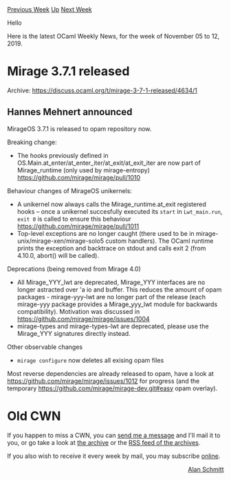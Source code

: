 #+OPTIONS: ^:nil
#+OPTIONS: html-postamble:nil
#+OPTIONS: num:nil
#+OPTIONS: toc:nil
#+OPTIONS: author:nil
#+HTML_HEAD: <style type="text/css">#table-of-contents h2 { display: none } .title { display: none } .authorname { text-align: right }</style>
#+HTML_HEAD: <style type="text/css">.outline-2 {border-top: 1px solid black;}</style>
#+TITLE: OCaml Weekly News
[[http://alan.petitepomme.net/cwn/2019.11.05.html][Previous Week]] [[http://alan.petitepomme.net/cwn/index.html][Up]] [[http://alan.petitepomme.net/cwn/2019.11.19.html][Next Week]]

Hello

Here is the latest OCaml Weekly News, for the week of November 05 to 12, 2019.

#+TOC: headlines 1


* Mirage 3.7.1 released
:PROPERTIES:
:CUSTOM_ID: 1
:END:
Archive: https://discuss.ocaml.org/t/mirage-3-7-1-released/4634/1

** Hannes Mehnert announced


MirageOS 3.7.1 is released to opam repository now.

Breaking change:
- The hooks previously defined in OS.Main.at_enter/at_enter_iter/at_exit/at_exit_iter are now part of Mirage_runtime (only used by mirage-entropy) https://github.com/mirage/mirage/pull/1010

Behaviour changes of MirageOS unikernels:
- A unikernel now always calls the Mirage_runtime.at_exit registered hooks -- once a unikernel succesfully executed its ~start~ in ~Lwt_main.run~, ~exit 0~ is called to ensure this behaviour https://github.com/mirage/mirage/pull/1011
- Top-level exceptions are no longer caught (there used to be in mirage-unix/mirage-xen/mirage-solo5 custom handlers). The OCaml runtime prints the exception and backtrace on stdout and calls exit 2 (from 4.10.0, abort() will be called).

Deprecations (being removed from Mirage 4.0)
- All Mirage_YYY_lwt are deprecated, Mirage_YYY interfaces are no longer astracted over 'a io and buffer. This reduces the amount of opam packages - mirage-yyy-lwt are no longer part of the release (each mirage-yyy package provides a Mirage_yyy_lwt module for backwards compatibility). Motivation was discussed in https://github.com/mirage/mirage/issues/1004
- mirage-types and mirage-types-lwt are deprecated, please use the Mirage_YYY signatures directly instead.

Other observable changes
- ~mirage configure~ now deletes all exising opam files

Most reverse dependencies are already released to opam, have a look at
https://github.com/mirage/mirage/issues/1012 for progress (and the
temporary https://github.com/mirage/mirage-dev.git#easy opam overlay).
      



* Old CWN
:PROPERTIES:
:UNNUMBERED: t
:END:

If you happen to miss a CWN, you can [[mailto:alan.schmitt@polytechnique.org][send me a message]] and I'll mail it to you, or go take a look at [[http://alan.petitepomme.net/cwn/][the archive]] or the [[http://alan.petitepomme.net/cwn/cwn.rss][RSS feed of the archives]].

If you also wish to receive it every week by mail, you may subscribe [[http://lists.idyll.org/listinfo/caml-news-weekly/][online]].

#+BEGIN_authorname
[[http://alan.petitepomme.net/][Alan Schmitt]]
#+END_authorname
